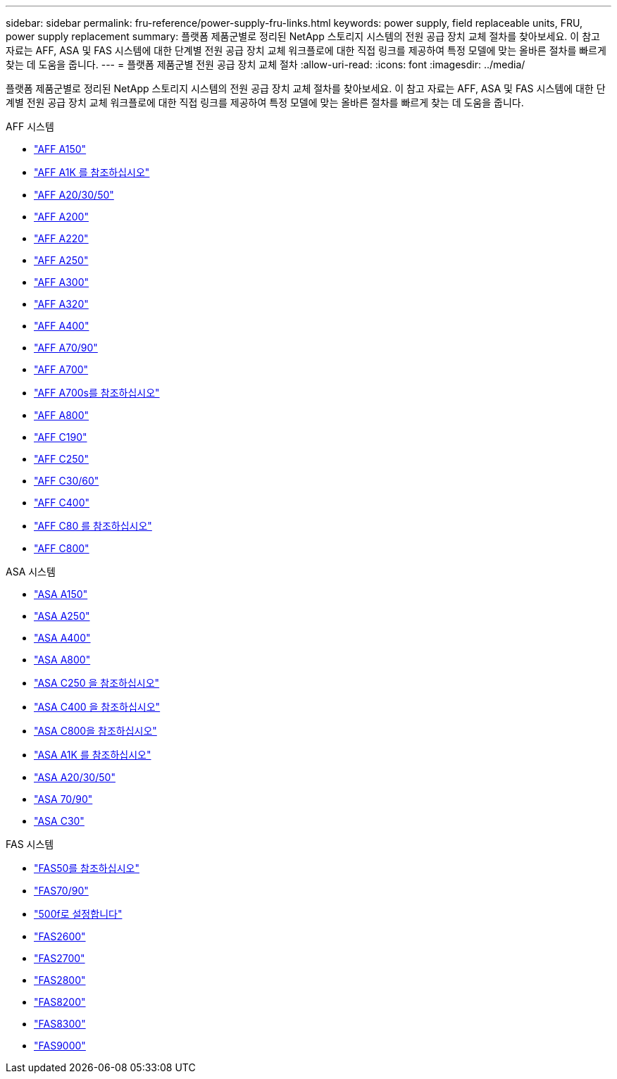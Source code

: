 ---
sidebar: sidebar 
permalink: fru-reference/power-supply-fru-links.html 
keywords: power supply, field replaceable units, FRU, power supply replacement 
summary: 플랫폼 제품군별로 정리된 NetApp 스토리지 시스템의 전원 공급 장치 교체 절차를 찾아보세요.  이 참고 자료는 AFF, ASA 및 FAS 시스템에 대한 단계별 전원 공급 장치 교체 워크플로에 대한 직접 링크를 제공하여 특정 모델에 맞는 올바른 절차를 빠르게 찾는 데 도움을 줍니다. 
---
= 플랫폼 제품군별 전원 공급 장치 교체 절차
:allow-uri-read: 
:icons: font
:imagesdir: ../media/


[role="lead"]
플랫폼 제품군별로 정리된 NetApp 스토리지 시스템의 전원 공급 장치 교체 절차를 찾아보세요.  이 참고 자료는 AFF, ASA 및 FAS 시스템에 대한 단계별 전원 공급 장치 교체 워크플로에 대한 직접 링크를 제공하여 특정 모델에 맞는 올바른 절차를 빠르게 찾는 데 도움을 줍니다.

[role="tabbed-block"]
====
.AFF 시스템
--
* link:../a150/power-supply-swap-out.html["AFF A150"]
* link:../a1k/power-supply-replace.html["AFF A1K 를 참조하십시오"]
* link:../a20-30-50/power-supply-replace.html["AFF A20/30/50"]
* link:../a200/power-supply-swap-out.html["AFF A200"]
* link:../a220/power-supply-swap-out.html["AFF A220"]
* link:../a250/power-supply-replace.html["AFF A250"]
* link:../a300/power-supply-swap-out.html["AFF A300"]
* link:../a320/power-supply-replace.html["AFF A320"]
* link:../a400/power-supply-replace.html["AFF A400"]
* link:../a70-90/power-supply-replace.html["AFF A70/90"]
* link:../a700/power-supply-swap-out.html["AFF A700"]
* link:../a700s/power-supply-swap-out.html["AFF A700s를 참조하십시오"]
* link:../a800/power-supply-replace.html["AFF A800"]
* link:../c190/power-supply-swap-out.html["AFF C190"]
* link:../c250/power-supply-replace.html["AFF C250"]
* link:../c30-60/power-supply-replace.html["AFF C30/60"]
* link:../c400/power-supply-replace.html["AFF C400"]
* link:../c80/power-supply-replace.html["AFF C80 를 참조하십시오"]
* link:../c800/power-supply-replace.html["AFF C800"]


--
.ASA 시스템
--
* link:../asa150/power-supply-swap-out.html["ASA A150"]
* link:../asa250/power-supply-replace.html["ASA A250"]
* link:../asa400/power-supply-replace.html["ASA A400"]
* link:../asa800/power-supply-replace.html["ASA A800"]
* link:../asa-c250/power-supply-replace.html["ASA C250 을 참조하십시오"]
* link:../asa-c400/power-supply-replace.html["ASA C400 을 참조하십시오"]
* link:../asa-c800/power-supply-replace.html["ASA C800을 참조하십시오"]
* link:../asa-r2-a1k/power-supply-replace.html["ASA A1K 를 참조하십시오"]
* link:../asa-r2-a20-30-50/power-supply-replace.html["ASA A20/30/50"]
* link:../asa-r2-70-90/power-supply-replace.html["ASA 70/90"]
* link:../asa-r2-c30/power-supply-replace.html["ASA C30"]


--
.FAS 시스템
--
* link:../fas50/power-supply-replace.html["FAS50를 참조하십시오"]
* link:../fas-70-90/power-supply-replace.html["FAS70/90"]
* link:../fas500f/power-supply-replace.html["500f로 설정합니다"]
* link:../fas2600/power-supply-swap-out.html["FAS2600"]
* link:../fas2700/power-supply-swap-out.html["FAS2700"]
* link:../fas2800/power-supply-swap-out.html["FAS2800"]
* link:../fas8200/power-supply-swap-out.html["FAS8200"]
* link:../fas8300/power-supply-replace.html["FAS8300"]
* link:../fas9000/power-supply-swap-out.html["FAS9000"]


--
====